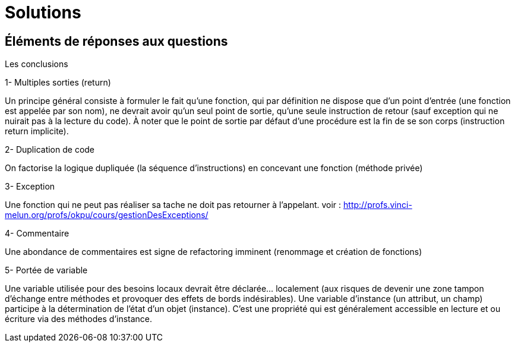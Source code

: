 = Solutions
ifndef::backend-pdf[]
:imagesdir: images
endif::[]

== Éléments de réponses aux questions

Les conclusions

====
1- Multiples sorties (return)

Un principe général consiste à formuler le fait qu’une fonction, qui par définition ne dispose que d’un point d’entrée (une fonction est appelée par son nom), ne devrait avoir qu’un seul point de sortie, qu’une seule instruction de retour (sauf exception qui ne nuirait pas à la lecture du code).  À noter que le point de sortie par défaut d’une procédure est la fin de se son corps (instruction return implicite).
====

====
2- Duplication de code

On factorise la logique dupliquée (la séquence d'instructions) en concevant une fonction (méthode privée)
====

====
3- Exception

Une fonction qui ne peut pas réaliser sa tache ne doit pas retourner à l'appelant.
voir : http://profs.vinci-melun.org/profs/okpu/cours/gestionDesExceptions/
====
====
4- Commentaire

Une abondance de commentaires est signe de refactoring imminent (renommage et création de fonctions)
====

====
5- Portée de variable

Une variable utilisée pour des besoins locaux devrait être déclarée... localement (aux risques de devenir une zone tampon d'échange entre méthodes et provoquer des effets de bords indésirables).
Une variable d'instance (un attribut, un champ) participe à la détermination de l'état d'un objet (instance). C'est une propriété qui est généralement accessible en lecture et ou écriture via des méthodes d'instance.
====

